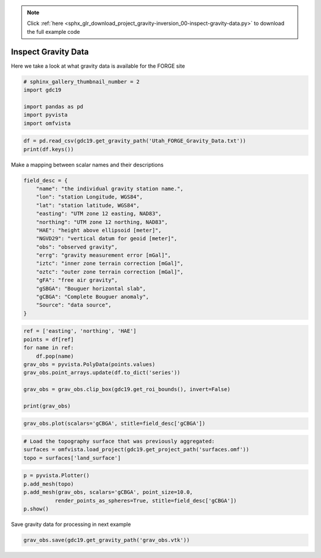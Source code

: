 .. note::
    :class: sphx-glr-download-link-note

    Click :ref:`here <sphx_glr_download_project_gravity-inversion_00-inspect-gravity-data.py>` to download the full example code
.. rst-class:: sphx-glr-example-title

.. _sphx_glr_project_gravity-inversion_00-inspect-gravity-data.py:


Inspect Gravity Data
~~~~~~~~~~~~~~~~~~~~

Here we take a look at what gravity data is available for the FORGE site

.. code-block:: default

    # sphinx_gallery_thumbnail_number = 2
    import gdc19

    import pandas as pd
    import pyvista
    import omfvista








.. code-block:: default

    df = pd.read_csv(gdc19.get_gravity_path('Utah_FORGE_Gravity_Data.txt'))
    print(df.keys())





.. rst-class:: sphx-glr-script-out

 Out:

 .. code-block:: none

    Index(['FID', 'FID_', 'name', 'lon', 'lat', 'easting', 'northing', 'HAE',
           'NGVD29', 'obs', 'errg', 'iztc', 'oztc', 'gFA', 'gSBGA', 'gCBGA',
           'Source'],
          dtype='object')


Make a mapping between scalar names and their descriptions


.. code-block:: default

    field_desc = {
        "name": "the individual gravity station name.",
        "lon": "station Longitude, WGS84",
        "lat": "station latitude, WGS84",
        "easting": "UTM zone 12 easting, NAD83",
        "northing": "UTM zone 12 northing, NAD83",
        "HAE": "height above ellipsoid [meter]",
        "NGVD29": "vertical datum for geoid [meter]",
        "obs": "observed gravity",
        "errg": "gravity measurement error [mGal]",
        "iztc": "inner zone terrain correction [mGal]",
        "oztc": "outer zone terrain correction [mGal]",
        "gFA": "free air gravity",
        "gSBGA": "Bouguer horizontal slab",
        "gCBGA": "Complete Bouguer anomaly",
        "Source": "data source",
    }








.. code-block:: default

    ref = ['easting', 'northing', 'HAE']
    points = df[ref]
    for name in ref:
        df.pop(name)
    grav_obs = pyvista.PolyData(points.values)
    grav_obs.point_arrays.update(df.to_dict('series'))

    grav_obs = grav_obs.clip_box(gdc19.get_roi_bounds(), invert=False)

    print(grav_obs)





.. rst-class:: sphx-glr-script-out

 Out:

 .. code-block:: none

    UnstructuredGrid (0x1a30da5f48)
      N Cells:      786
      N Points:     781
      X Bounds:     3.301e+05, 3.441e+05
      Y Bounds:     4.253e+06, 4.271e+06
      Z Bounds:     1.488e+03, 2.706e+03
      N Scalars:    14



.. code-block:: default

    grav_obs.plot(scalars='gCBGA', stitle=field_desc['gCBGA'])




.. image:: /project/gravity-inversion/images/sphx_glr_00-inspect-gravity-data_001.png
    :class: sphx-glr-single-img





.. code-block:: default


    # Load the topography surface that was previously aggregated:
    surfaces = omfvista.load_project(gdc19.get_project_path('surfaces.omf'))
    topo = surfaces['land_surface']








.. code-block:: default

    p = pyvista.Plotter()
    p.add_mesh(topo)
    p.add_mesh(grav_obs, scalars='gCBGA', point_size=10.0,
              render_points_as_spheres=True, stitle=field_desc['gCBGA'])
    p.show()




.. image:: /project/gravity-inversion/images/sphx_glr_00-inspect-gravity-data_002.png
    :class: sphx-glr-single-img




Save gravity data for processing in next example


.. code-block:: default

    grav_obs.save(gdc19.get_gravity_path('grav_obs.vtk'))







.. rst-class:: sphx-glr-timing

   **Total running time of the script:** ( 0 minutes  31.630 seconds)


.. _sphx_glr_download_project_gravity-inversion_00-inspect-gravity-data.py:


.. only :: html

 .. container:: sphx-glr-footer
    :class: sphx-glr-footer-example



  .. container:: sphx-glr-download

     :download:`Download Python source code: 00-inspect-gravity-data.py <00-inspect-gravity-data.py>`



  .. container:: sphx-glr-download

     :download:`Download Jupyter notebook: 00-inspect-gravity-data.ipynb <00-inspect-gravity-data.ipynb>`


.. only:: html

 .. rst-class:: sphx-glr-signature

    `Gallery generated by Sphinx-Gallery <https://sphinx-gallery.readthedocs.io>`_
